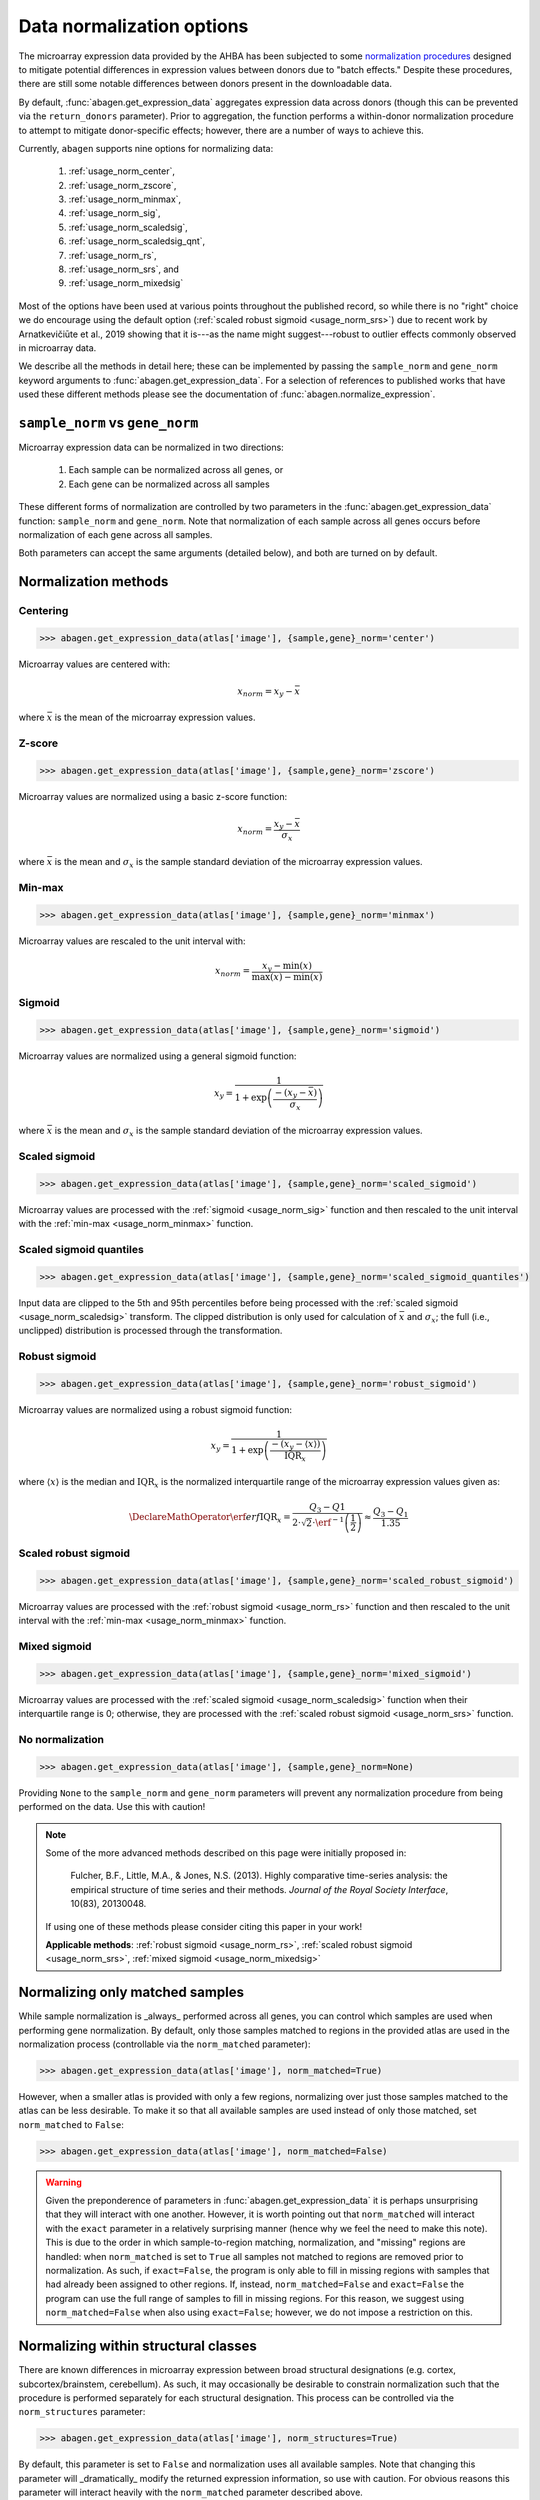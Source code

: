 .. _usage_normalization:

Data normalization options
==========================

The microarray expression data provided by the AHBA has been subjected to some
`normalization procedures <help.brain-map.org/display/humanbrain/
Documentation>`_ designed to mitigate potential differences in expression
values between donors due to "batch effects." Despite these procedures, there
are still some notable differences between donors present in the downloadable
data.

By default, :func:`abagen.get_expression_data` aggregates expression data
across donors (though this can be prevented via the ``return_donors``
parameter). Prior to aggregation, the function performs a within-donor
normalization procedure to attempt to mitigate donor-specific effects; however,
there are a number of ways to achieve this.

Currently, ``abagen`` supports nine options for normalizing data:

    1. :ref:`usage_norm_center`,
    2. :ref:`usage_norm_zscore`,
    3. :ref:`usage_norm_minmax`,
    4. :ref:`usage_norm_sig`,
    5. :ref:`usage_norm_scaledsig`,
    6. :ref:`usage_norm_scaledsig_qnt`,
    7. :ref:`usage_norm_rs`,
    8. :ref:`usage_norm_srs`, and
    9. :ref:`usage_norm_mixedsig`

Most of the options have been used at various points throughout the published
record, so while there is no "right" choice we do encourage using the default
option (:ref:`scaled robust sigmoid <usage_norm_srs>`) due to recent work by
Arnatkevičiūte et al., 2019 showing that it is---as the name might
suggest---robust to outlier effects commonly observed in microarray data.

We describe all the methods in detail here; these can be implemented by passing
the ``sample_norm`` and ``gene_norm`` keyword arguments to
:func:`abagen.get_expression_data`. For a selection of references to published
works that have used these different methods please see the documentation of
:func:`abagen.normalize_expression`.

.. _usage_norm_sampledonor:

``sample_norm`` vs ``gene_norm``
--------------------------------

Microarray expression data can be normalized in two directions:

    1. Each sample can be normalized across all genes, or
    2. Each gene can be normalized across all samples

These different forms of normalization are controlled by two parameters in the
:func:`abagen.get_expression_data` function: ``sample_norm`` and ``gene_norm``.
Note that normalization of each sample across all genes occurs before
normalization of each gene across all samples.

Both parameters can accept the same arguments (detailed below), and both are
turned on by default.

.. _usage_norm_methods:

Normalization methods
---------------------

.. _usage_norm_center:

Centering
^^^^^^^^^

.. code-block:: python

    >>> abagen.get_expression_data(atlas['image'], {sample,gene}_norm='center')

Microarray values are centered with:

.. math::

    x_{norm} = x_{y} - \bar{x}

where :math:`\bar{x}` is the mean of the microarray expression values.

.. _usage_norm_zscore:

Z-score
^^^^^^^

.. code-block:: python

    >>> abagen.get_expression_data(atlas['image'], {sample,gene}_norm='zscore')

Microarray values are normalized using a basic z-score function:

.. math::

    x_{norm} = \frac{x_{y} - \bar{x}}
                    {\sigma_{x}}

where :math:`\bar{x}` is the mean and :math:`\sigma_{x}` is the sample standard
deviation of the microarray expression values.

.. _usage_norm_minmax:

Min-max
^^^^^^^

.. code-block:: python

    >>> abagen.get_expression_data(atlas['image'], {sample,gene}_norm='minmax')

Microarray values are rescaled to the unit interval with:

.. math::

   x_{norm} = \frac{x_{y} - \text{min}(x)}
                   {\text{max}(x) - \text{min}(x)}


.. _usage_norm_sig:

Sigmoid
^^^^^^^

.. code-block:: python

    >>> abagen.get_expression_data(atlas['image'], {sample,gene}_norm='sigmoid')

Microarray values are normalized using a general sigmoid function:

.. math::

   x_{y} = \frac{1}
                {1 + \exp \left( \frac{-(x_{y} - \bar{x})}
                                      {\sigma_{x}}
                          \right)}

where :math:`\bar{x}` is the mean and :math:`\sigma_{x}` is the sample standard
deviation of the microarray expression values.

.. _usage_norm_scaledsig:

Scaled sigmoid
^^^^^^^^^^^^^^

.. code-block:: python

    >>> abagen.get_expression_data(atlas['image'], {sample,gene}_norm='scaled_sigmoid')

Microarray values are processed with the :ref:`sigmoid <usage_norm_sig>`
function and then rescaled to the unit interval with the :ref:`min-max
<usage_norm_minmax>` function.

.. _usage_norm_scaledsig_qnt:

Scaled sigmoid quantiles
^^^^^^^^^^^^^^^^^^^^^^^^

.. code-block:: python

    >>> abagen.get_expression_data(atlas['image'], {sample,gene}_norm='scaled_sigmoid_quantiles')

Input data are clipped to the 5th and 95th percentiles before being processed
with the :ref:`scaled sigmoid <usage_norm_scaledsig>` transform. The clipped
distribution is only used for calculation of :math:`\bar{x}` and
:math:`\sigma_{x}`; the full (i.e., unclipped) distribution is processed
through the transformation.

.. _usage_norm_rs:

Robust sigmoid
^^^^^^^^^^^^^^

.. code-block:: python

    >>> abagen.get_expression_data(atlas['image'], {sample,gene}_norm='robust_sigmoid')

Microarray values are normalized using a robust sigmoid function:

.. math::

   x_{y} = \frac{1}
                {1 + \exp \left( \frac{-(x_{y} - \langle x \rangle)}
                                      {\text{IQR}_{x}}
                          \right)}

where :math:`\langle x \rangle` is the median and :math:`\text{IQR}_{x}` is the
normalized interquartile range of the microarray expression values given as:

.. math::

   \DeclareMathOperator\erf{erf}
   \text{IQR}_{x} = \frac{Q_{3} - Q{1}}
                         {2 \cdot \sqrt{2} \cdot \erf^{-1}\left(\frac{1}{2}\right)}
            \approx \frac{Q_{3} - Q_{1}}
                         {1.35}

.. _usage_norm_srs:

Scaled robust sigmoid
^^^^^^^^^^^^^^^^^^^^^

.. code-block:: python

    >>> abagen.get_expression_data(atlas['image'], {sample,gene}_norm='scaled_robust_sigmoid')

Microarray values are processed with the :ref:`robust sigmoid <usage_norm_rs>`
function and then rescaled to the unit interval with the :ref:`min-max
<usage_norm_minmax>` function.

.. _usage_norm_mixedsig:

Mixed sigmoid
^^^^^^^^^^^^^

.. code-block:: python

    >>> abagen.get_expression_data(atlas['image'], {sample,gene}_norm='mixed_sigmoid')

Microarray values are processed with the :ref:`scaled sigmoid
<usage_norm_scaledsig>` function when their interquartile range is 0;
otherwise, they are processed with the :ref:`scaled robust sigmoid
<usage_norm_srs>` function.

.. _usage_norm_none:

No normalization
^^^^^^^^^^^^^^^^

.. code-block:: python

    >>> abagen.get_expression_data(atlas['image'], {sample,gene}_norm=None)

Providing ``None`` to the ``sample_norm`` and ``gene_norm`` parameters will
prevent any normalization procedure from being performed on the data. Use this
with caution!

.. note::

  Some of the more advanced methods described on this page were initially
  proposed in:

    Fulcher, B.F., Little, M.A., & Jones, N.S. (2013). Highly comparative
    time-series analysis: the empirical structure of time series and their
    methods. *Journal of the Royal Society Interface*, 10(83), 20130048.

  If using one of these methods please consider citing this paper in your work!

  **Applicable methods**: :ref:`robust sigmoid <usage_norm_rs>`,
  :ref:`scaled robust sigmoid <usage_norm_srs>`,
  :ref:`mixed sigmoid <usage_norm_mixedsig>`

.. _usage_norm_matched:

Normalizing only matched samples
--------------------------------

While sample normalization is _always_ performed across all genes, you can
control which samples are used when performing gene normalization. By default,
only those samples matched to regions in the provided atlas are used in the
normalization process (controllable via the ``norm_matched`` parameter):

.. code-block:: python

    >>> abagen.get_expression_data(atlas['image'], norm_matched=True)

However, when a smaller atlas is provided with only a few regions, normalizing
over just those samples matched to the atlas can be less desirable. To make it
so that all available samples are used instead of only those matched, set
``norm_matched`` to ``False``:

.. code-block:: python

    >>> abagen.get_expression_data(atlas['image'], norm_matched=False)

.. warning::

    Given the preponderence of parameters in :func:`abagen.get_expression_data`
    it is perhaps unsurprising that they will interact with one another.
    However, it is worth pointing out that ``norm_matched`` will interact with
    the ``exact`` parameter in a relatively surprising manner (hence why we
    feel the need to make this note). This is due to the order in which
    sample-to-region matching, normalization, and "missing" regions are
    handled: when ``norm_matched`` is set to ``True`` all samples not matched
    to regions are removed prior to normalization. As such, if ``exact=False``,
    the program is only able to fill in missing regions with samples that had
    already been assigned to other regions. If, instead, ``norm_matched=False``
    and ``exact=False`` the program can use the full range of samples to fill
    in missing regions. For this reason, we suggest using
    ``norm_matched=False`` when also using ``exact=False``; however, we do not
    impose a restriction on this.

.. _usage_norm_structures:

Normalizing within structural classes
-------------------------------------

There are known differences in microarray expression between broad structural
designations (e.g. cortex, subcortex/brainstem, cerebellum). As such, it may
occasionally be desirable to constrain normalization such that the procedure is
performed separately for each structural designation. This process can be
controlled via the ``norm_structures`` parameter:

.. code-block:: python

    >>> abagen.get_expression_data(atlas['image'], norm_structures=True)

By default, this parameter is set to ``False`` and normalization uses all
available samples. Note that changing this parameter will _dramatically_ modify
the returned expression information, so use with caution. For obvious reasons
this parameter will interact heavily with the ``norm_matched`` parameter
described above.
